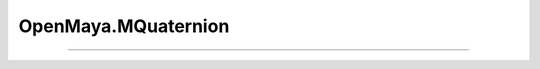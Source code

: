 .. module:: bana.OpenMaya.MQuaternion

.. _openmaya_mquaternion:

OpenMaya.MQuaternion
====================

.. autosummary::
   :nosignatures:

   ~MQuaternion.__str__
   ~MQuaternion.bnGet


----

.. automethod:: MQuaternion.__str__
.. automethod:: MQuaternion.bnGet
